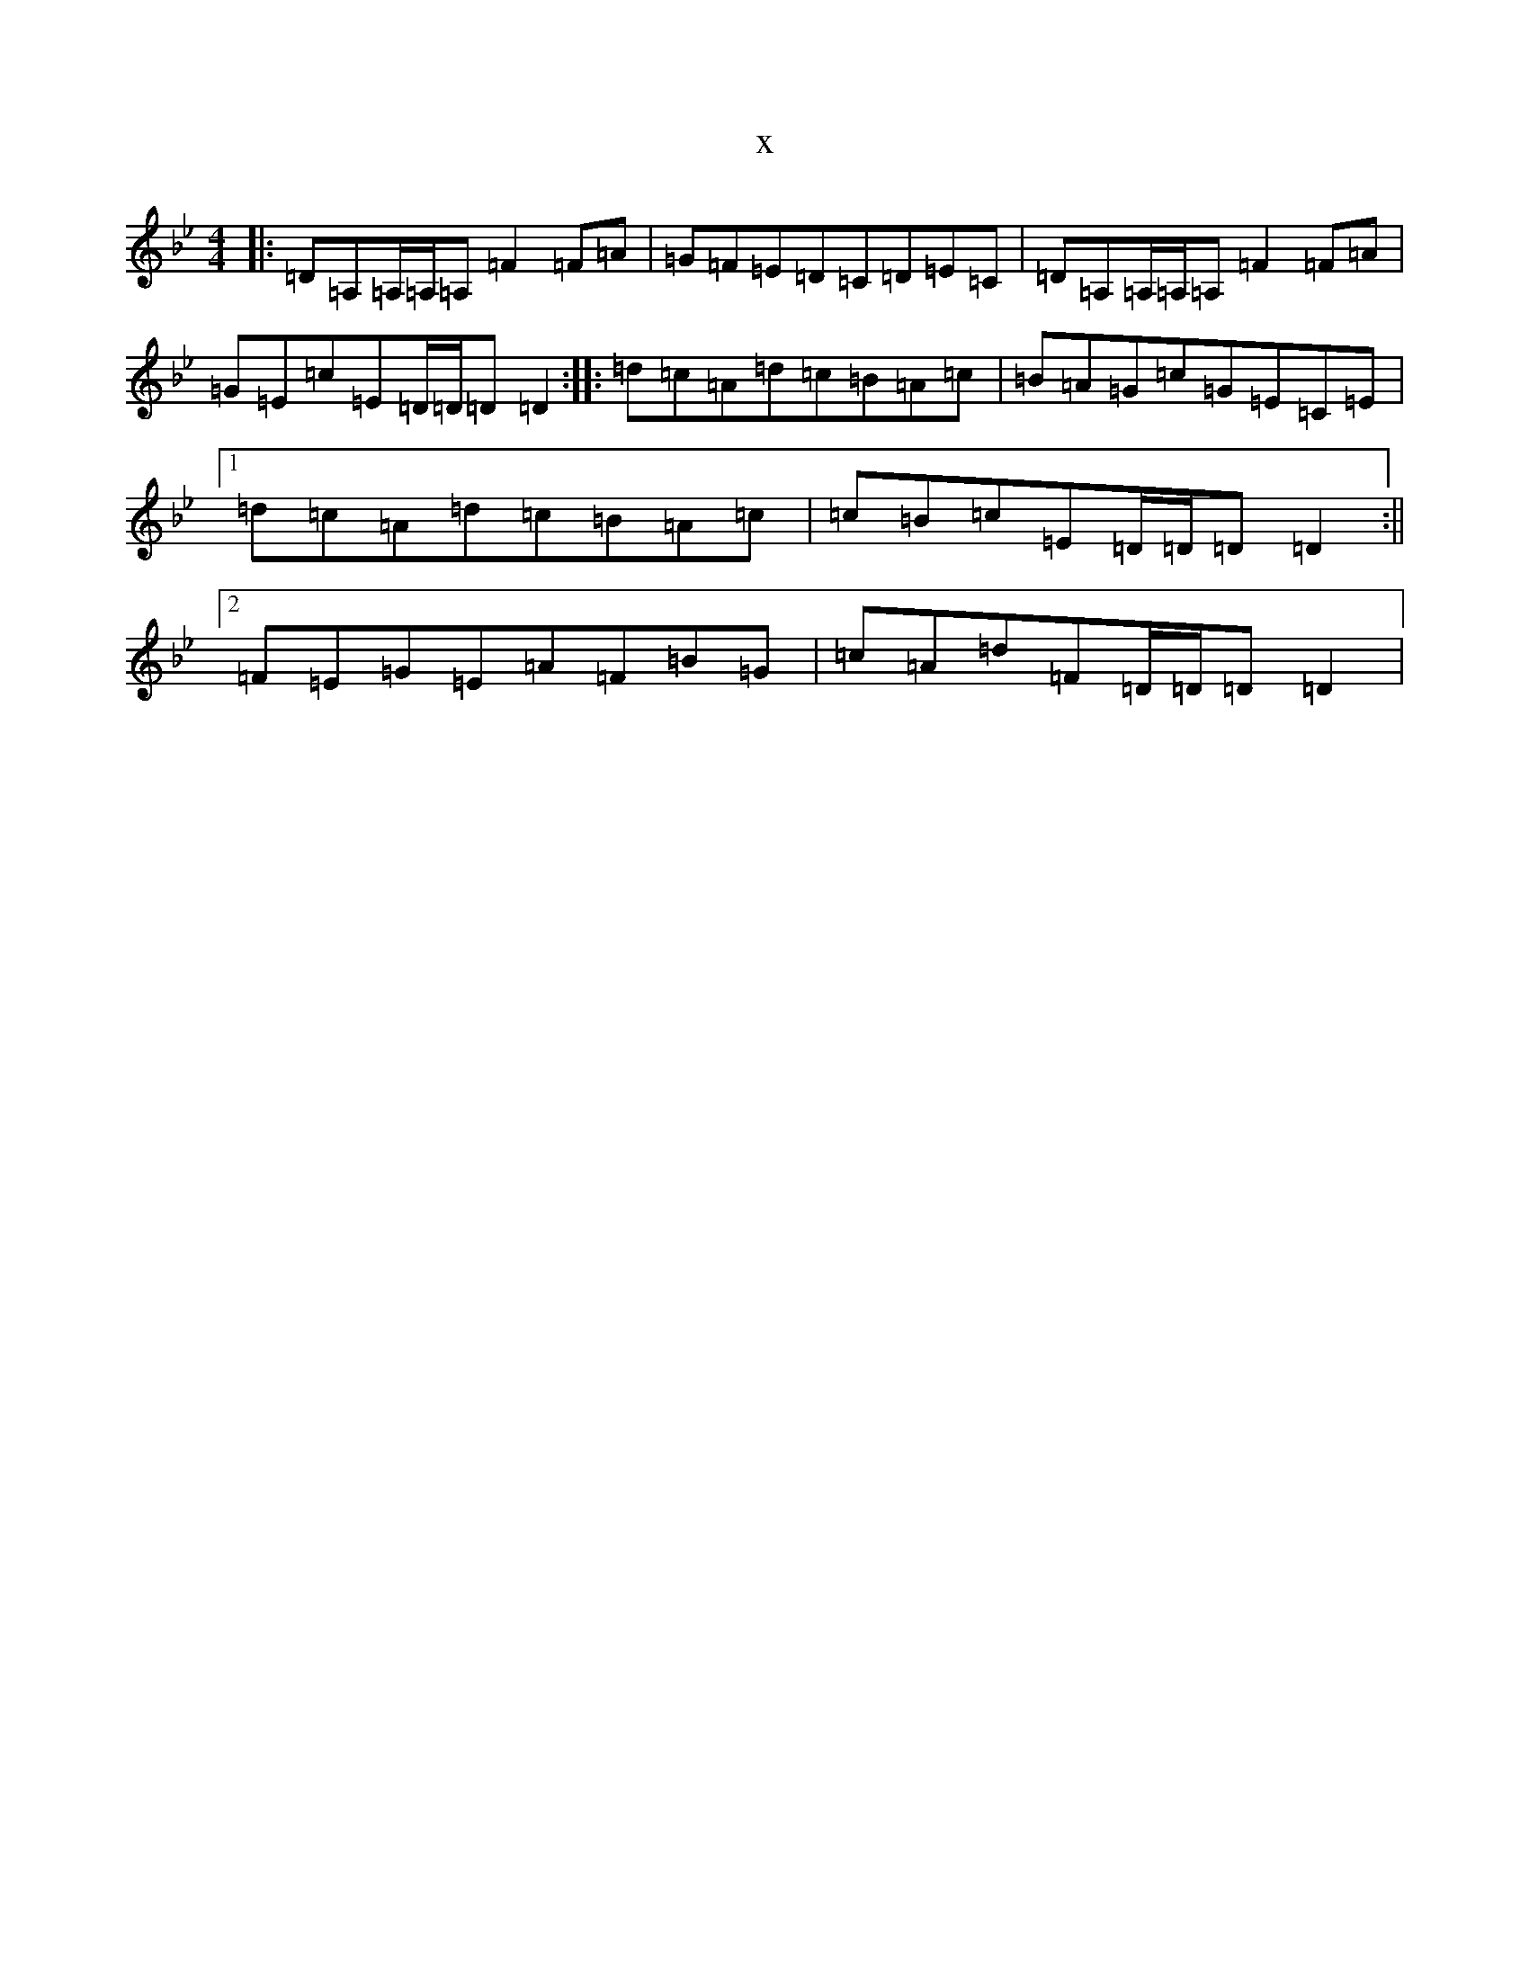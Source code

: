 X:14680
T:x
L:1/8
M:4/4
K: C Dorian
|:=D=A,=A,/2=A,/2=A,=F2=F=A|=G=F=E=D=C=D=E=C|=D=A,=A,/2=A,/2=A,=F2=F=A|=G=E=c=E=D/2=D/2=D=D2:||:=d=c=A=d=c=B=A=c|=B=A=G=c=G=E=C=E|1=d=c=A=d=c=B=A=c|=c=B=c=E=D/2=D/2=D=D2:||2=F=E=G=E=A=F=B=G|=c=A=d=F=D/2=D/2=D=D2|